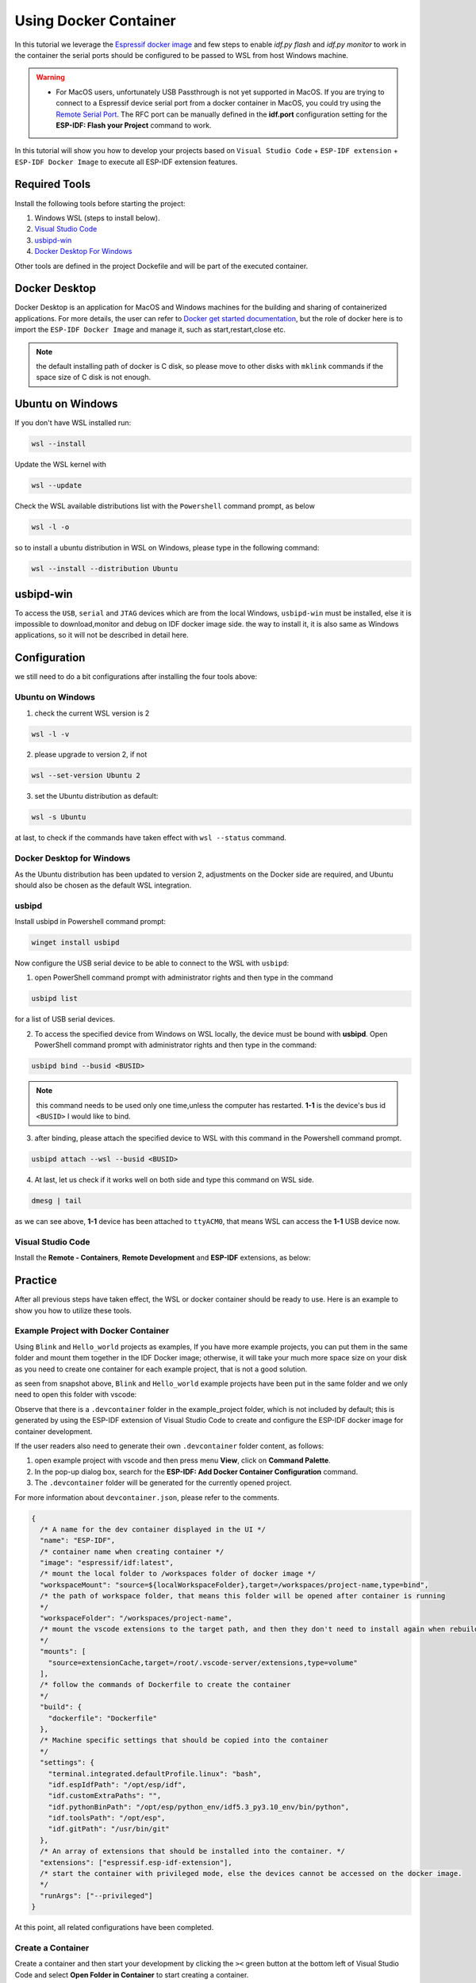 Using Docker Container
===================================

In this tutorial we leverage the `Espressif docker image <https://docs.espressif.com/projects/esp-idf/en/latest/esp32/api-guides/tools/idf-docker-image.html>`_ and few steps to enable `idf.py flash` and `idf.py monitor` to work in the container the serial ports should be configured to be passed to WSL from host Windows machine.

.. warning::
  * For MacOS users, unfortunately USB Passthrough is not yet supported in MacOS. If you are trying to connect to a Espressif device serial port from a docker container in MacOS, you could try using the `Remote Serial Port <https://docs.espressif.com/projects/esp-idf/en/latest/esp32/api-guides/tools/idf-docker-image.html?highlight=docker#using-remote-serial-port>`_. The RFC port can be manually defined in the **idf.port** configuration setting for the **ESP-IDF: Flash your Project** command to work.

In this tutorial will show you how to develop your projects based on ``Visual Studio Code`` + ``ESP-IDF extension`` + ``ESP-IDF Docker Image`` to execute all ESP-IDF extension features.

Required Tools
----------------------------------

Install the following tools before starting the project:

1. Windows WSL (steps to install below).
2. `Visual Studio Code <https://code.visualstudio.com>`_
3. `usbipd-win <https://github.com/dorssel/usbipd-win/releases>`_
4. `Docker Desktop For Windows <https://hub.docker.com>`_

Other tools are defined in the project Dockefile and will be part of the executed container.

Docker Desktop
------------------------

Docker Desktop is an application for MacOS and Windows machines for the building and sharing of containerized applications. For more details, the user can refer to `Docker get started documentation <https://docs.docker.com/get-started/>`_, but the role of docker here is to import the ``ESP-IDF Docker Image`` and manage it, such as start,restart,close etc.

.. note::
  the default installing path of docker is C disk, so please move to other disks with ``mklink`` commands if the space size of C disk is not enough.

Ubuntu on Windows
---------------------

If you don't have WSL installed run:

.. code-block::

  wsl --install

Update the WSL kernel with

.. code-block::

  wsl --update

Check the WSL available distributions list with the ``Powershell`` command prompt, as below

.. code-block::

  wsl -l -o

.. image:: ../../../media/tutorials/using_docker_container/wsl-l-o.png

so to install a ubuntu distribution in WSL on Windows, please type in the following command:

.. code-block::

  wsl --install --distribution Ubuntu

usbipd-win
----------------

To access the ``USB``, ``serial`` and ``JTAG`` devices which are from the local Windows, ``usbipd-win`` must be installed, else it is impossible to download,monitor and debug on IDF docker image side. the way to install it, it is also same as Windows applications, so it will not be described in detail here.

Configuration
---------------------------

we still need to do a bit configurations after installing the four tools above:

Ubuntu on Windows
~~~~~~~~~~~~~~~~~~~~~~~~

1. check the current WSL version is 2

.. code-block::

  wsl -l -v

.. image:: ../../../media/tutorials/using_docker_container/wsl-l-v.png

2. please upgrade to version 2, if not

.. code-block::

  wsl --set-version Ubuntu 2

3. set the Ubuntu distribution as default:

.. code-block::

  wsl -s Ubuntu

at last, to check if the commands have taken effect with ``wsl --status`` command.

.. image:: ../../../media/tutorials/using_docker_container/wsl-status.png

Docker Desktop for Windows
~~~~~~~~~~~~~~~~~~~~~~~~~~~~~~~~

As the Ubuntu distribution has been updated to version 2, adjustments on the Docker side are required, and Ubuntu should also be chosen as the default WSL integration.

.. image:: ../../../media/tutorials/using_docker_container/wsl-integration.png

usbipd
~~~~~~~~~~~~~~~~~~~~~~~~~~~~~~~~~

Install usbipd in Powershell command prompt:

.. code-block::

  winget install usbipd

Now configure the USB serial device to be able to connect to the WSL with ``usbipd``:

1. open PowerShell command prompt with administrator rights and then type in the command

.. code-block::

  usbipd list 

for a list of USB serial devices.

2. To access the specified device from Windows on WSL locally, the device must be bound with **usbipd**. Open PowerShell command prompt with administrator rights and then type in the command:

.. code-block::

  usbipd bind --busid <BUSID>

.. note::
  this command needs to be used only one time,unless the computer has restarted. **1-1** is the device's bus id ``<BUSID>`` I would like to bind.

3. after binding, please attach the specified device to WSL with this command in the Powershell command prompt.

.. code-block::

  usbipd attach --wsl --busid <BUSID>

4. At last, let us check if it works well on both side and type this command on WSL side.

.. code-block::

  dmesg | tail

.. image:: ../../../media/tutorials/using_docker_container/wsl_demsg_tail.png

as we can see above, **1-1** device has been attached to ``ttyACM0``, that means WSL can access the **1-1** USB device now.

Visual Studio Code
~~~~~~~~~~~~~~~~~~~~~~~~~~~~~~~~~~~~~~~~

Install the **Remote - Containers**, **Remote Development** and **ESP-IDF** extensions, as below:

.. image:: ../../../media/tutorials/using_docker_container/remote_container.png

.. image:: ../../../media/tutorials/using_docker_container/remote_development.png

.. image:: ../../../media/tutorials/using_docker_container/esp-idf.png

Practice
------------------------------------

After all previous steps have taken effect, the WSL or docker container should be ready to use. Here is an example to show you how to utilize these tools.

Example Project with Docker Container
~~~~~~~~~~~~~~~~~~~~~~~~~~~~~~~~~~~~~~~~~

Using ``Blink`` and ``Hello_world`` projects as examples, If you have more example projects, you can put them in the same folder and mount them together in the IDF Docker image; otherwise, it will take your much more space size on your disk as you need to create one container for each example project, that is not a good solution.

.. image:: ../../../media/tutorials/using_docker_container/example_projects.png

as seen from snapshot above, ``Blink`` and ``Hello_world`` example projects have been put in the same folder and we only need to open this folder with vscode:

.. image:: ../../../media/tutorials/using_docker_container/example_project_vscode.gif

Observe that there is a ``.devcontainer`` folder in the example_project folder, which is not included by default; this is generated by using the ESP-IDF extension of Visual Studio Code to create and configure the ESP-IDF docker image for container development.

If the user readers also need to generate their own ``.devcontainer`` folder content, as follows:

1. open example project with vscode and then press menu **View**, click on **Command Palette**.
2. In the pop-up dialog box, search for the **ESP-IDF: Add Docker Container Configuration** command.
3. The ``.devcontainer`` folder will be generated for the currently opened project.

.. image:: ../../../media/tutorials/using_docker_container/dev_container.gif

For more information about ``devcontainer.json``, please refer to the comments.

.. code-block:: JSON
  
  {
    /* A name for the dev container displayed in the UI */
    "name": "ESP-IDF",
    /* container name when creating container */
    "image": "espressif/idf:latest",
    /* mount the local folder to /workspaces folder of docker image */
    "workspaceMount": "source=${localWorkspaceFolder},target=/workspaces/project-name,type=bind",
    /* the path of workspace folder, that means this folder will be opened after container is running
    */
    "workspaceFolder": "/workspaces/project-name",
    /* mount the vscode extensions to the target path, and then they don't need to install again when rebuilding the container
    */
    "mounts": [
      "source=extensionCache,target=/root/.vscode-server/extensions,type=volume"
    ],
    /* follow the commands of Dockerfile to create the container
    */
    "build": {
      "dockerfile": "Dockerfile"
    },
    /* Machine specific settings that should be copied into the container
    */
    "settings": {
      "terminal.integrated.defaultProfile.linux": "bash",
      "idf.espIdfPath": "/opt/esp/idf",
      "idf.customExtraPaths": "",
      "idf.pythonBinPath": "/opt/esp/python_env/idf5.3_py3.10_env/bin/python",
      "idf.toolsPath": "/opt/esp",
      "idf.gitPath": "/usr/bin/git"
    },
    /* An array of extensions that should be installed into the container. */
    "extensions": ["espressif.esp-idf-extension"],
    /* start the container with privileged mode, else the devices cannot be accessed on the docker image.
    */
    "runArgs": ["--privileged"]
  }

At this point, all related configurations have been completed.

Create a Container
~~~~~~~~~~~~~~~~~~~~~

Create a container and then start your development by clicking the ``><`` green button at the bottom left of Visual Studio Code and select **Open Folder in Container** to start creating a container.

.. note::
  * It will be slightly slower, because to download the Docker image of ESP-IDF, you only need to download it once.
  
Next open the ``Blink`` example project; if you need to switch to another project, just change it from ``"workspaceFolder": "/workspaces/blink"`` to ``"workspaceFolder": "/workspaces/The name of the sample project you want to open"``, and then re-select **Open Folder in Container**, as follows:

.. image:: ../../../media/tutorials/using_docker_container/create_container.gif

at this moment, you can start to use the ``Blink`` example project for building, flashing, monitoring, debugging, etc.

Building the Project
~~~~~~~~~~~~~~~~~~~~~~~~~~~~

Here taking the esp32-c3 as an example, users only need to change the target device from ``esp32`` to ``esp32-c3``, as below:

.. image:: ../../../media/tutorials/using_docker_container/device_target_esp32_c3.png

next, start to build the example project, as below:

.. image:: ../../../media/tutorials/using_docker_container/container_build.gif

Flashing to your Device
~~~~~~~~~~~~~~~~~~~~~~~~~~~~~

after building, we can use the following ways to download the firmware.

External USB-Serial
~~~~~~~~~~~~~~~~~~~~~~~~~~~~

Based on the description above, users can follow the usbipd instructions section mentioned. here ``Silicon Labs CP210x USB to UART Bridge`` is taken as an example, it has been attached to docker image:

.. image:: ../../../media/tutorials/using_docker_container/wsl_demsg_tail_usb_serial.png

as you can see, this device has attached to ``ttyUSB0``, so ``idf.port`` also need to change accordingly.

.. image:: ../../../media/tutorials/using_docker_container/ttyUSB0.png

but, the container doesn't know the configuration has changed yet at this moment.

.. image:: ../../../media/tutorials/using_docker_container/unkown_ttyUSB0.png

so users need to reopen the container, that is **Reopen Folder Locally** and then the new configuration wil be reloaded as well.

.. image:: ../../../media/tutorials/using_docker_container/container_reopen.gif

at last, click the ``Flash`` button and start to download the firmware.

.. image:: ../../../media/tutorials/using_docker_container/container_flash_uart.gif

Internal USB-serial
~~~~~~~~~~~~~~~~~~~~~~~~~~~~

Just as the `External USB-Serial`_, the only difference is the number attached. where the external usb-serial is ``ttyUSBx``, while the internal usb-serial is ``ttyACMx``.

.. image:: ../../../media/tutorials/using_docker_container/container_flash_uart_internal.gif

USB-JTAG
~~~~~~~~~~~~~~~~~~~~~~~~~~~~

Same as `External USB-Serial`_ and `Internal USB-serial`_, but it needs to configure the following extra parameters:

.. image:: ../../../media/tutorials/using_docker_container/extra_parameters.png

the interface is the same as [Internal USB-serial](#internal-usb-serial), that is ``ttyACMx``:

.. image:: ../../../media/tutorials/using_docker_container/container_flash_jtag.gif

Additional steps for debugging
~~~~~~~~~~~~~~~~~~~~~~~~~~~~~~~~~~~

Make sure to run **ESP-IDF: Add OpenOCD rules file (For Linux users)** command to add openOCD rules in the docker container before running openOCD and starting a debug session.

Debugging
~~~~~~~~~~~~~~~~~~~~~~~~~~~~

After following `USB-JTAG`_, press ``F5`` to start to debug:

.. image:: ../../../media/tutorials/using_docker_container/container_debug.gif

Precautions
~~~~~~~~~~~~~~~~~~~~~~~~~~~~

1. If you want to debug on Windows, you need to unplug the USB cable and re-plug in it again, otherwise the corresponding USB port cannot be found in the Windows device manager.
2. Docker Desktop For Windows needs to be opened and cannot be closed during container development.


